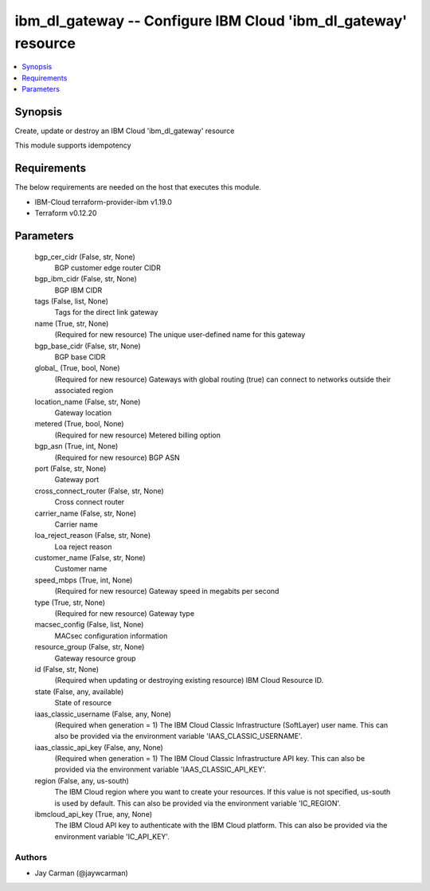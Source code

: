 
ibm_dl_gateway -- Configure IBM Cloud 'ibm_dl_gateway' resource
===============================================================

.. contents::
   :local:
   :depth: 1


Synopsis
--------

Create, update or destroy an IBM Cloud 'ibm_dl_gateway' resource

This module supports idempotency



Requirements
------------
The below requirements are needed on the host that executes this module.

- IBM-Cloud terraform-provider-ibm v1.19.0
- Terraform v0.12.20



Parameters
----------

  bgp_cer_cidr (False, str, None)
    BGP customer edge router CIDR


  bgp_ibm_cidr (False, str, None)
    BGP IBM CIDR


  tags (False, list, None)
    Tags for the direct link gateway


  name (True, str, None)
    (Required for new resource) The unique user-defined name for this gateway


  bgp_base_cidr (False, str, None)
    BGP base CIDR


  global_ (True, bool, None)
    (Required for new resource) Gateways with global routing (true) can connect to networks outside their associated region


  location_name (False, str, None)
    Gateway location


  metered (True, bool, None)
    (Required for new resource) Metered billing option


  bgp_asn (True, int, None)
    (Required for new resource) BGP ASN


  port (False, str, None)
    Gateway port


  cross_connect_router (False, str, None)
    Cross connect router


  carrier_name (False, str, None)
    Carrier name


  loa_reject_reason (False, str, None)
    Loa reject reason


  customer_name (False, str, None)
    Customer name


  speed_mbps (True, int, None)
    (Required for new resource) Gateway speed in megabits per second


  type (True, str, None)
    (Required for new resource) Gateway type


  macsec_config (False, list, None)
    MACsec configuration information


  resource_group (False, str, None)
    Gateway resource group


  id (False, str, None)
    (Required when updating or destroying existing resource) IBM Cloud Resource ID.


  state (False, any, available)
    State of resource


  iaas_classic_username (False, any, None)
    (Required when generation = 1) The IBM Cloud Classic Infrastructure (SoftLayer) user name. This can also be provided via the environment variable 'IAAS_CLASSIC_USERNAME'.


  iaas_classic_api_key (False, any, None)
    (Required when generation = 1) The IBM Cloud Classic Infrastructure API key. This can also be provided via the environment variable 'IAAS_CLASSIC_API_KEY'.


  region (False, any, us-south)
    The IBM Cloud region where you want to create your resources. If this value is not specified, us-south is used by default. This can also be provided via the environment variable 'IC_REGION'.


  ibmcloud_api_key (True, any, None)
    The IBM Cloud API key to authenticate with the IBM Cloud platform. This can also be provided via the environment variable 'IC_API_KEY'.













Authors
~~~~~~~

- Jay Carman (@jaywcarman)

